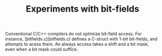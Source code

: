 #+TITLE: Experiments with bit-fields

Conventional C/C++ compilers do not optimize bit-field access. For instance,
[bitfields.c](bitfields.c) defines a C-struct with 1-bit bit-fields, and
attempts to acess them. An always access takes a shift and a bit mask, even
when a bit mask could suffice.
